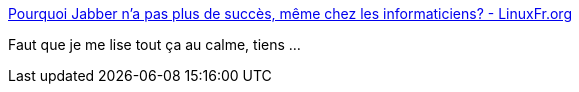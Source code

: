 :jbake-type: post
:jbake-status: published
:jbake-title: Pourquoi Jabber n'a pas plus de succès, même chez les informaticiens? - LinuxFr.org
:jbake-tags: xmpp,mode,informatique,chat,_mois_août,_année_2019
:jbake-date: 2019-08-22
:jbake-depth: ../
:jbake-uri: shaarli/1566491202000.adoc
:jbake-source: https://nicolas-delsaux.hd.free.fr/Shaarli?searchterm=https%3A%2F%2Flinuxfr.org%2Fusers%2Fpostroutine%2Fjournaux%2Fpourquoi-jabber-n-a-pas-plus-de-succes-meme-chez-les-informaticiens&searchtags=xmpp+mode+informatique+chat+_mois_ao%C3%BBt+_ann%C3%A9e_2019
:jbake-style: shaarli

https://linuxfr.org/users/postroutine/journaux/pourquoi-jabber-n-a-pas-plus-de-succes-meme-chez-les-informaticiens[Pourquoi Jabber n'a pas plus de succès, même chez les informaticiens? - LinuxFr.org]

Faut que je me lise tout ça au calme, tiens ...

